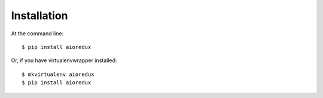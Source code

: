 ============
Installation
============

At the command line::

    $ pip install aioredux

Or, if you have virtualenvwrapper installed::

    $ mkvirtualenv aioredux
    $ pip install aioredux
